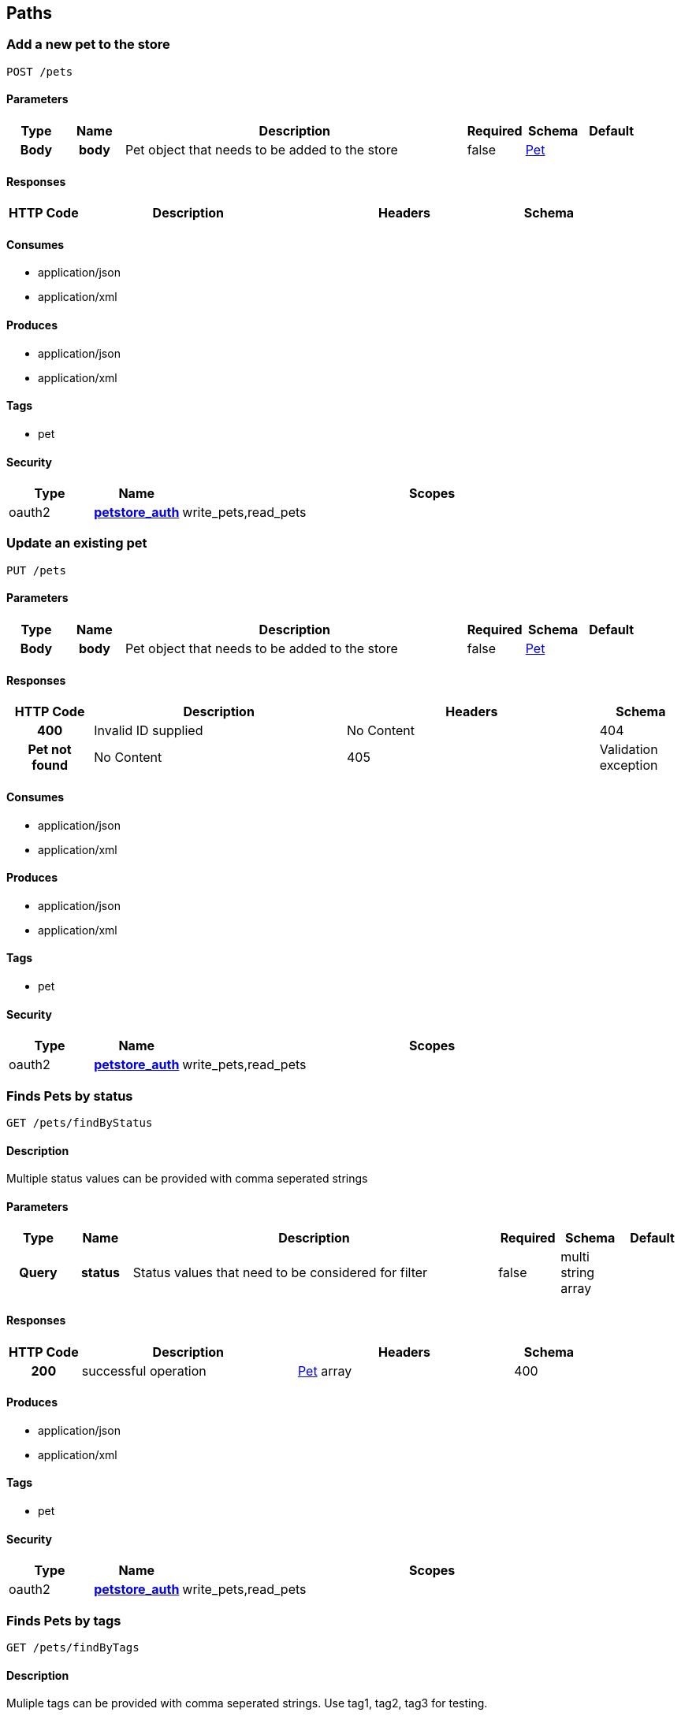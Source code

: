 
[[_paths]]
== Paths

=== Add a new pet to the store
----
POST /pets
----


==== Parameters

[options="header", cols=".^1h,.^1h,.^6,.^1,.^1,.^1"]
|===
|Type|Name|Description|Required|Schema|Default
|Body|body|Pet object that needs to be added to the store|false|<<_pet,Pet>>|
|===


==== Responses

[options="header", cols=".^1h,.^3,.^3,.^1"]
|===
|HTTP Code|Description|Headers|Schema
|405|Invalid input|No Content
|===


==== Consumes

* application/json
* application/xml


==== Produces

* application/json
* application/xml


==== Tags

* pet


==== Security

[options="header", cols=".^1,.^1h,.^6"]
|===
|Type|Name|Scopes
|oauth2|<<_petstore_auth,petstore_auth>>|write_pets,read_pets
|===


=== Update an existing pet
----
PUT /pets
----


==== Parameters

[options="header", cols=".^1h,.^1h,.^6,.^1,.^1,.^1"]
|===
|Type|Name|Description|Required|Schema|Default
|Body|body|Pet object that needs to be added to the store|false|<<_pet,Pet>>|
|===


==== Responses

[options="header", cols=".^1h,.^3,.^3,.^1"]
|===
|HTTP Code|Description|Headers|Schema
|400|Invalid ID supplied|No Content
|404|Pet not found|No Content
|405|Validation exception|No Content
|===


==== Consumes

* application/json
* application/xml


==== Produces

* application/json
* application/xml


==== Tags

* pet


==== Security

[options="header", cols=".^1,.^1h,.^6"]
|===
|Type|Name|Scopes
|oauth2|<<_petstore_auth,petstore_auth>>|write_pets,read_pets
|===


=== Finds Pets by status
----
GET /pets/findByStatus
----


==== Description
[%hardbreaks]
Multiple status values can be provided with comma seperated strings


==== Parameters

[options="header", cols=".^1h,.^1h,.^6,.^1,.^1,.^1"]
|===
|Type|Name|Description|Required|Schema|Default
|Query|status|Status values that need to be considered for filter|false|multi string array|
|===


==== Responses

[options="header", cols=".^1h,.^3,.^3,.^1"]
|===
|HTTP Code|Description|Headers|Schema
|200|successful operation|<<_pet,Pet>> array
|400|Invalid status value|No Content
|===


==== Produces

* application/json
* application/xml


==== Tags

* pet


==== Security

[options="header", cols=".^1,.^1h,.^6"]
|===
|Type|Name|Scopes
|oauth2|<<_petstore_auth,petstore_auth>>|write_pets,read_pets
|===


=== Finds Pets by tags
----
GET /pets/findByTags
----


==== Description
[%hardbreaks]
Muliple tags can be provided with comma seperated strings. Use tag1, tag2, tag3 for testing.


==== Parameters

[options="header", cols=".^1h,.^1h,.^6,.^1,.^1,.^1"]
|===
|Type|Name|Description|Required|Schema|Default
|Query|tags|Tags to filter by|false|multi string array|
|===


==== Responses

[options="header", cols=".^1h,.^3,.^3,.^1"]
|===
|HTTP Code|Description|Headers|Schema
|200|successful operation|<<_pet,Pet>> array
|400|Invalid tag value|No Content
|===


==== Produces

* application/json
* application/xml


==== Tags

* pet


==== Security

[options="header", cols=".^1,.^1h,.^6"]
|===
|Type|Name|Scopes
|oauth2|<<_petstore_auth,petstore_auth>>|write_pets,read_pets
|===


=== Deletes a pet
----
DELETE /pets/{petId}
----


==== Parameters

[options="header", cols=".^1h,.^1h,.^6,.^1,.^1,.^1"]
|===
|Type|Name|Description|Required|Schema|Default
|Header|api_key||true|string|
|Path|petId|Pet id to delete|true|integer(int64)|
|===


==== Responses

[options="header", cols=".^1h,.^3,.^3,.^1"]
|===
|HTTP Code|Description|Headers|Schema
|400|Invalid pet value|No Content
|===


==== Produces

* application/json
* application/xml


==== Tags

* pet


==== Security

[options="header", cols=".^1,.^1h,.^6"]
|===
|Type|Name|Scopes
|oauth2|<<_petstore_auth,petstore_auth>>|write_pets,read_pets
|===


=== Updates a pet in the store with form data
----
POST /pets/{petId}
----


==== Parameters

[options="header", cols=".^1h,.^1h,.^6,.^1,.^1,.^1"]
|===
|Type|Name|Description|Required|Schema|Default
|Path|petId|ID of pet that needs to be updated|true|string|
|FormData|name|Updated name of the pet|true|string|
|FormData|status|Updated status of the pet|true|string|
|===


==== Responses

[options="header", cols=".^1h,.^3,.^3,.^1"]
|===
|HTTP Code|Description|Headers|Schema
|405|Invalid input|No Content
|===


==== Consumes

* application/x-www-form-urlencoded


==== Produces

* application/json
* application/xml


==== Tags

* pet


==== Security

[options="header", cols=".^1,.^1h,.^6"]
|===
|Type|Name|Scopes
|oauth2|<<_petstore_auth,petstore_auth>>|write_pets,read_pets
|===


=== Find pet by ID
----
GET /pets/{petId}
----


==== Description
[%hardbreaks]
Returns a pet when ID < 10.  ID > 10 or nonintegers will simulate API error conditions


==== Parameters

[options="header", cols=".^1h,.^1h,.^6,.^1,.^1,.^1"]
|===
|Type|Name|Description|Required|Schema|Default
|Path|petId|ID of pet that needs to be fetched|true|integer(int64)|
|===


==== Responses

[options="header", cols=".^1h,.^3,.^3,.^1"]
|===
|HTTP Code|Description|Headers|Schema
|200|successful operation|<<_pet,Pet>>
|400|Invalid ID supplied|No Content
|404|Pet not found|No Content
|===


==== Produces

* application/json
* application/xml


==== Tags

* pet


==== Security

[options="header", cols=".^1,.^1h,.^6"]
|===
|Type|Name|Scopes
|apiKey|<<_api_key,api_key>>|
|oauth2|<<_petstore_auth,petstore_auth>>|write_pets,read_pets
|===


=== Place an order for a pet
----
POST /stores/order
----


==== Parameters

[options="header", cols=".^1h,.^1h,.^6,.^1,.^1,.^1"]
|===
|Type|Name|Description|Required|Schema|Default
|Body|body|order placed for purchasing the pet|false|<<_order,Order>>|
|===


==== Responses

[options="header", cols=".^1h,.^3,.^3,.^1"]
|===
|HTTP Code|Description|Headers|Schema
|200|successful operation|<<_order,Order>>
|400|Invalid Order|No Content
|===


==== Produces

* application/json
* application/xml


==== Tags

* store


=== Delete purchase order by ID
----
DELETE /stores/order/{orderId}
----


==== Description
[%hardbreaks]
For valid response try integer IDs with value < 1000. Anything above 1000 or nonintegers will generate API errors


==== Parameters

[options="header", cols=".^1h,.^1h,.^6,.^1,.^1,.^1"]
|===
|Type|Name|Description|Required|Schema|Default
|Path|orderId|ID of the order that needs to be deleted|true|string|
|===


==== Responses

[options="header", cols=".^1h,.^3,.^3,.^1"]
|===
|HTTP Code|Description|Headers|Schema
|400|Invalid ID supplied|No Content
|404|Order not found|No Content
|===


==== Produces

* application/json
* application/xml


==== Tags

* store


=== Find purchase order by ID
----
GET /stores/order/{orderId}
----


==== Description
[%hardbreaks]
For valid response try integer IDs with value <= 5 or > 10. Other values will generated exceptions


==== Parameters

[options="header", cols=".^1h,.^1h,.^6,.^1,.^1,.^1"]
|===
|Type|Name|Description|Required|Schema|Default
|Path|orderId|ID of pet that needs to be fetched|true|string|
|===


==== Responses

[options="header", cols=".^1h,.^3,.^3,.^1"]
|===
|HTTP Code|Description|Headers|Schema
|200|successful operation|<<_order,Order>>
|400|Invalid ID supplied|No Content
|404|Order not found|No Content
|===


==== Produces

* application/json
* application/xml


==== Tags

* store


=== Create user
----
POST /users
----


==== Description
[%hardbreaks]
This can only be done by the logged in user.


==== Parameters

[options="header", cols=".^1h,.^1h,.^6,.^1,.^1,.^1"]
|===
|Type|Name|Description|Required|Schema|Default
|Body|body|Created user object|false|<<_user,User>>|
|===


==== Responses

[options="header", cols=".^1h,.^3,.^3,.^1"]
|===
|HTTP Code|Description|Headers|Schema
|default|successful operation|No Content
|===


==== Produces

* application/json
* application/xml


==== Tags

* user


=== Creates list of users with given input array
----
POST /users/createWithArray
----


==== Parameters

[options="header", cols=".^1h,.^1h,.^6,.^1,.^1,.^1"]
|===
|Type|Name|Description|Required|Schema|Default
|Body|body|List of user object|false|<<_user,User>> array|
|===


==== Responses

[options="header", cols=".^1h,.^3,.^3,.^1"]
|===
|HTTP Code|Description|Headers|Schema
|default|successful operation|No Content
|===


==== Produces

* application/json
* application/xml


==== Tags

* user


=== Creates list of users with given input array
----
POST /users/createWithList
----


==== Parameters

[options="header", cols=".^1h,.^1h,.^6,.^1,.^1,.^1"]
|===
|Type|Name|Description|Required|Schema|Default
|Body|body|List of user object|false|<<_user,User>> array|
|===


==== Responses

[options="header", cols=".^1h,.^3,.^3,.^1"]
|===
|HTTP Code|Description|Headers|Schema
|default|successful operation|No Content
|===


==== Produces

* application/json
* application/xml


==== Tags

* user


=== Logs user into the system
----
GET /users/login
----


==== Parameters

[options="header", cols=".^1h,.^1h,.^6,.^1,.^1,.^1"]
|===
|Type|Name|Description|Required|Schema|Default
|Query|password|The password for login in clear text|false|string|
|Query|username|The user name for login|false|string|
|===


==== Responses

[options="header", cols=".^1h,.^3,.^3,.^1"]
|===
|HTTP Code|Description|Headers|Schema
|200|successful operation|string
|400|Invalid username/password supplied|No Content
|===


==== Produces

* application/json
* application/xml


==== Tags

* user


=== Logs out current logged in user session
----
GET /users/logout
----


==== Responses

[options="header", cols=".^1h,.^3,.^3,.^1"]
|===
|HTTP Code|Description|Headers|Schema
|default|successful operation|No Content
|===


==== Produces

* application/json
* application/xml


==== Tags

* user


=== Delete user
----
DELETE /users/{username}
----


==== Description
[%hardbreaks]
This can only be done by the logged in user.


==== Parameters

[options="header", cols=".^1h,.^1h,.^6,.^1,.^1,.^1"]
|===
|Type|Name|Description|Required|Schema|Default
|Path|username|The name that needs to be deleted|true|string|
|===


==== Responses

[options="header", cols=".^1h,.^3,.^3,.^1"]
|===
|HTTP Code|Description|Headers|Schema
|400|Invalid username supplied|No Content
|404|User not found|No Content
|===


==== Produces

* application/json
* application/xml


==== Tags

* user


=== Updated user
----
PUT /users/{username}
----


==== Description
[%hardbreaks]
This can only be done by the logged in user.


==== Parameters

[options="header", cols=".^1h,.^1h,.^6,.^1,.^1,.^1"]
|===
|Type|Name|Description|Required|Schema|Default
|Path|username|name that need to be deleted|true|string|
|Body|body|Updated user object|false|<<_user,User>>|
|===


==== Responses

[options="header", cols=".^1h,.^3,.^3,.^1"]
|===
|HTTP Code|Description|Headers|Schema
|400|Invalid user supplied|No Content
|404|User not found|No Content
|===


==== Produces

* application/json
* application/xml


==== Tags

* user


=== Get user by user name
----
GET /users/{username}
----


==== Parameters

[options="header", cols=".^1h,.^1h,.^6,.^1,.^1,.^1"]
|===
|Type|Name|Description|Required|Schema|Default
|Path|username|The name that needs to be fetched. Use user1 for testing.|true|string|
|===


==== Responses

[options="header", cols=".^1h,.^3,.^3,.^1"]
|===
|HTTP Code|Description|Headers|Schema
|200|successful operation|<<_user,User>>
|400|Invalid username supplied|No Content
|404|User not found|No Content
|===


==== Produces

* application/json
* application/xml


==== Tags

* user



